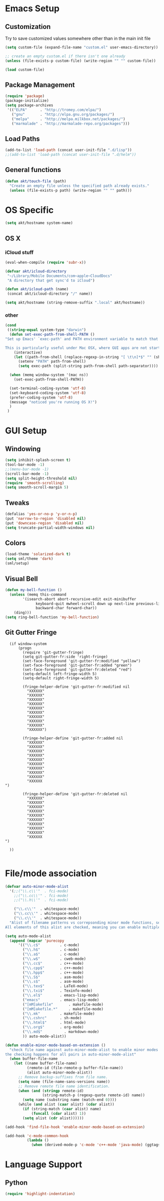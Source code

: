 # -*- mode: org -*-

* Emacs Setup
** Customization
Try to save customized values somewhere other than in the main init file
#+BEGIN_SRC emacs-lisp
(setq custom-file (expand-file-name "custom.el" user-emacs-directory))

;; create an empty custom.el if there isn't one already
(unless (file-exists-p custom-file) (write-region "" "" custom-file))

(load custom-file)
#+END_SRC

** Package Management
#+BEGIN_SRC emacs-lisp
(require 'package)
(package-initialize)
(setq package-archives
 '(("ELPA"      . "http://tromey.com/elpa/")
   ("gnu"       . "http://elpa.gnu.org/packages/")
   ("melpa"     . "http://melpa.milkbox.net/packages/")
   ("marmalade" . "http://marmalade-repo.org/packages")))
#+END_SRC
** Load Paths
#+BEGIN_SRC emacs-lisp
(add-to-list 'load-path (concat user-init-file ".d/lisp"))
;;(add-to-list 'load-path (concat user-init-file ".d/helm"))
#+END_SRC

** General functions
#+BEGIN_SRC emacs-lisp
  (defun akt/touch-file (path)
    "Create an empty file unless the specified path already exists."
    (unless (file-exists-p path) (write-region "" "" path)))
#+END_SRC 

* OS Specific
#+BEGIN_SRC emacs-lisp
(setq akt/hostname system-name)
#+END_SRC
** OS X
*** iCloud stuff
#+BEGIN_SRC emacs-lisp
(eval-when-compile (require 'subr-x))

(defvar akt/icloud-directory
 "~/Library/Mobile Documents/com~apple~CloudDocs"
 "A directory that get sync'd to iCloud")

(defun akt/icloud-path (name)
 (concat akt/icloud-directory "/" name))

(setq akt/hostname (string-remove-suffix ".local" akt/hostname))
#+END_SRC
*** other
#+BEGIN_SRC emacs-lisp
  (cond
   ((string-equal system-type "darwin")
    (defun set-exec-path-from-shell-PATH ()
  "Set up Emacs' `exec-path' and PATH environment variable to match that used by the user's shell.

  This is particularly useful under Mac OSX, where GUI apps are not started from a shell."
      (interactive)
      (let ((path-from-shell (replace-regexp-in-string "[ \t\n]*$" "" (shell-command-to-string "$SHELL --login -i -c 'echo $PATH'"))))
        (setenv "PATH" path-from-shell)
        (setq exec-path (split-string path-from-shell path-separator))))

    (when (memq window-system '(mac ns))
      (set-exec-path-from-shell-PATH))

    (set-terminal-coding-system 'utf-8)
    (set-keyboard-coding-system 'utf-8)
    (prefer-coding-system 'utf-8)
    (message "noticed you're running OS X!")
    )
   )
#+END_SRC
* GUI Setup
** Windowing
#+BEGIN_SRC emacs-lisp
(setq inhibit-splash-screen t)
(tool-bar-mode -1)
;;(menu-bar-mode -1)
(scroll-bar-mode -1)
(setq split-height-threshold nil)
(require 'smooth-scrolling)
(setq smooth-scroll-margin 5)
#+END_SRC
** Tweaks
#+BEGIN_SRC emacs-lisp
(defalias 'yes-or-no-p 'y-or-n-p)
(put 'narrow-to-region 'disabled nil)
(put 'downcase-region 'disabled nil)
(setq truncate-partial-width-windows nil)
#+END_SRC
** Colors
#+BEGIN_SRC emacs-lisp
(load-theme 'solarized-dark t)
(setq sml/theme 'dark)
(sml/setup)
#+END_SRC
** Visual Bell
#+BEGIN_SRC emacs-lisp
(defun my-bell-function ()
  (unless (memq this-command
    	'(isearch-abort abort-recursive-edit exit-minibuffer
              keyboard-quit mwheel-scroll down up next-line previous-line
              backward-char forward-char))
    (ding)))
(setq ring-bell-function 'my-bell-function)
#+END_SRC
** Git Gutter Fringe
#+begin_src ignored-emacs-lisp
  (if window-system
      (progn
        (require 'git-gutter-fringe)
        (setq git-gutter-fr:side 'right-fringe)
        (set-face-foreground 'git-gutter-fr:modified "yellow")
        (set-face-foreground 'git-gutter-fr:added "green")
        (set-face-foreground 'git-gutter-fr:deleted "red")
        (setq-default left-fringe-width 5)
        (setq-default right-fringe-width 5)

        (fringe-helper-define 'git-gutter-fr:modified nil
          "XXXXXX"
          "XXXXXX"
          "XXXXXX"
          "XXXXXX"
          "XXXXXX"
          "XXXXXX"
          "XXXXXX"
          "XXXXXX"
          "XXXXXX"
          "XXXXXX")

        (fringe-helper-define 'git-gutter-fr:added nil
          "XXXXXX"
          "XXXXXX"
          "XXXXXX"
          "XXXXXX"
          "XXXXXX"
          "XXXXXX"
          "XXXXXX"
          "XXXXXX"
          "XXXXXX"
          "XXXXXX
")

        (fringe-helper-define 'git-gutter-fr:deleted nil
          "XXXXXX"
          "XXXXXX"
          "XXXXXX"
          "XXXXXX"
          "XXXXXX"
          "XXXXXX"
          "XXXXXX"
          "XXXXXX"
          "XXXXXX"
          "XXXXXX
")

  ))

#+end_src
* File/mode association
#+BEGIN_SRC emacs-lisp
(defvar auto-minor-mode-alist
  '(;;("\\.c\\'"  . fci-mode)
    ;;("\\.cc\\'" . fci-mode)
    ;;("\\.h\\'"  . fci-mode)

    ("\\.c\\'"  . whitespace-mode)
    ("\\.cc\\'" . whitespace-mode)
    ("\\.c\\'"  . whitespace-mode))
  "Alist of filename patterns vs correpsonding minor mode functions, see `auto-mode-alist'
All elements of this alist are checked, meaning you can enable multiple minor modes for the same regexp.")

(setq auto-mode-alist
  (append (mapcar 'purecopy
      '(("\\.c$"		 . c-mode)
        ("\\.h$"		 . c-mode)
        ("\\.a$"		 . c-mode)
        ("\\.w$"		 . cweb-mode)
        ("\\.cc$"		 . c++-mode)
        ("\\.cpp$"		 . c++-mode)
        ("\\.hpp$"		 . c++-mode)
        ("\\.S$"		 . asm-mode)
        ("\\.s$"		 . asm-mode)
        ("\\.tex$"		 . LaTeX-mode)
        ("\\.txi$"		 . Texinfo-mode)
        ("\\.el$"		 . emacs-lisp-mode)
        ("emacs"		 . emacs-lisp-mode)
        ("[mM]akefile"		 . makefile-mode)
        ("[mM]akefile.*"	 . makefile-mode)
        ("\\.mk"		 . makefile-mode)
        ("\\.cshrc"		 . sh-mode)
        ("\\.html$"		 . html-mode)
        ("\\.org$"		 . org-mode)
        ("\\.md$"          . markdown-mode)
        )) auto-mode-alist))

(defun enable-minor-mode-based-on-extension ()
  "check file name against auto-minor-mode-alist to enable minor modes
the checking happens for all pairs in auto-minor-mode-alist"
  (when buffer-file-name
    (let ((name buffer-file-name)
          (remote-id (file-remote-p buffer-file-name))
          (alist auto-minor-mode-alist))
      ;; Remove backup-suffixes from file name.
      (setq name (file-name-sans-versions name))
      ;; Remove remote file name identification.
      (when (and (stringp remote-id)
                 (string-match-p (regexp-quote remote-id) name))
        (setq name (substring name (match-end 0))))
      (while (and alist (caar alist) (cdar alist))
        (if (string-match (caar alist) name)
            (funcall (cdar alist) 1))
        (setq alist (cdr alist))))))

(add-hook 'find-file-hook 'enable-minor-mode-based-on-extension)

(add-hook 'c-mode-common-hook
          (lambda ()
            (when (derived-mode-p 'c-mode 'c++-mode 'java-mode) (ggtags-mode 1))))

#+END_SRC
* Language Support
** Python
#+BEGIN_SRC emacs-lisp
(require 'highlight-indentation)
#+END_SRC
** C++
#+BEGIN_SRC emacs-lisp
;; look for C++ headers
(setq magic-mode-alist
  (append (list  
       '("\\(.\\|\n\\)*\n[ ]*class" . c++-mode)
       '("\\(.\\|\n\\)*\n[ ]*namespace" . c++-mode))
      magic-mode-alist))
#+END_SRC
** Compilation
#+begin_src emacs-lisp
(setq compilation-scroll-output 'first-error)
#+end_src

#+begin_src ignored-emacs-lisp
      (defun akt/compile ()
        "Execute compile and resize the window"
        (interactive)
        (progn ()
               (call-interactively 'compile)
               (setq cur (selected-window))
               (setq w (get-buffer-window "*compilation*"))
               (select-window w)
               (set-window-dedicated-p (selected-window) 1)
               (setq h (window-height w))
               (shrink-window (- h 10))
               (select-window cur)))

      (defun akt/compilation-mode-hook ()
        "Make sure the compile window splits vertically"
        (progn ()
               (if (not (get-buffer-window "*compilation*"))
                   (split-window-vertically))))

      (add-hook 'compilation-mode-hook 'akt/compilation-mode-hook)

#+end_src
* Org Mode Setup
Babel languages: gnuplot and dot
#+begin_src emacs-lisp
  (org-babel-do-load-languages
   'org-babel-load-languages
   '((gnuplot . t)
     (dot . t)
    )
   )
#+end_src

Org mode data is saved within an iCloud directory so that it'll be replicated to all my machines.
#+BEGIN_SRC emacs-lisp
  (setq akt/agenda-versame (akt/icloud-path "versame.org"))
  (setq akt/agenda-panamint (akt/icloud-path "panamint.org"))
  (setq akt/gtd (akt/icloud-path "gtd.org"))
  (setq org-default-notes-file (akt/icloud-path (concat akt/hostname "-capture.org")))
  (akt/touch-file org-default-notes-file)
#+END_SRC 

#+begin_src emacs-lisp
  (defun gtd ()
    "Getting Things Done"
    (interactive)
    (find-file-noselect akt/agenda-versame)
    (switch-to-buffer (find-file-noselect akt/gtd)))

  (defun versame ()
    "Begin working on VersaMe tasks"
    (interactive)
    (switch-to-buffer (find-file-noselect akt/agenda-versame)))
#+end_src

#+BEGIN_SRC emacs-lisp
  (setq org-agenda-files (list
                          org-default-notes-file
                          akt/agenda-versame
                          akt/agenda-panamint
                          akt/gtd))

    (setq org-log-done t)
    (setq org-startup-indented t)
    (setq org-directory akt/icloud-directory)
    (add-hook 'org-mode-hook (lambda () (auto-revert-mode 1)))
    (setq org-refile-targets (list (cons akt/agenda-versame '(:maxlevel . 2))))
    (setq org-enforce-todo-dependencies t)
    (setq org-agenda-dim-blocked-tasks 'invisible)
#+END_SRC

#+begin_src emacs-lisp
  (defcustom org-clock-persist-file (akt/icloud-path "org-clock-save.el")
    "Where to save Andy's Org Mode clocks" :group 'org-clock :type 'string)
  (setq org-clock-persist 'history)
  (org-clock-persistence-insinuate)
#+end_src
** clock table stuff
#+begin_src emacs-lisp
(defun org-dblock-write:rangereport (params)
  "Display day-by-day time reports."
  (let* ((ts (plist-get params :tstart))
         (te (plist-get params :tend))
         (start (time-to-seconds
                 (apply 'encode-time (org-parse-time-string ts))))
         (end (time-to-seconds
               (apply 'encode-time (org-parse-time-string te))))
         day-numbers)
    (setq params (plist-put params :tstart nil))
    (setq params (plist-put params :end nil))
    (while (<= start end)
      (save-excursion
        (insert "\n\n"
                (format-time-string (car org-time-stamp-formats)
                                    (seconds-to-time start))
                "----------------\n")
        (org-dblock-write:clocktable
         (plist-put
          (plist-put
           params
           :tstart
           (format-time-string (car org-time-stamp-formats)
                               (seconds-to-time start)))
          :tend
          (format-time-string (car org-time-stamp-formats)
                              (seconds-to-time end))))
        (setq start (+ 86400 start))))))
#+end_src
** org-secretary
#+begin_src emacs-lisp
    (load-file "~/.emacs.d/lisp/org-secretary.elc")
    (setq org-todo-keywords
          '((sequence "TODO(t)" "NEXT(n)" "|" "DONE(d)" "CANCELED(c)")
            (sequence "TASK(f)" "|" "DONE(d)")
            (sequence "MAYBE(m)" "|" "CANCELED(c)")))

    (setq org-todo-keyword-faces
          '(("TODO" . (:foreground "DarkOrange1" :weight bold))
            ("MAYBE" . (:foreground "sea green"))
            ("DONE" . (:foreground "light sea green"))
            ("CANCELED" . (:foreground "forest green"))
            ("TASK" . (:foreground "blue"))
            ))

    (setq org-tags-exclude-from-inheritance '("prj")
          org-stuck-projects '("+prj/-MAYBE-DONE"
                               ("TODO" "TASK") ()))
    (setq org-sec-me "akt")

    (setq org-agenda-custom-commands
          '(("h" "Work todos" tags-todo
             "-personal-doat={.+}-dowith={.+}/!-TASK"
             ((org-agenda-todo-ignore-scheduled t)))
            ("H" "All work todos" tags-todo "-personal/!-TASK-MAYBE"
             ((org-agenda-todo-ignore-scheduled nil)))
            ("A" "Work todos with doat or dowith" tags-todo
             "-personal+doat={.+}|dowith={.+}/!-TASK"
             ((org-agenda-todo-ignore-scheduled nil)))
            ("j" "TODO dowith and TASK with"
             ((org-sec-with-view "TODO dowith")
              (org-sec-where-view "TODO doat")
              (org-sec-assigned-with-view "TASK with")
              (org-sec-stuck-with-view "STUCK with")))
            ("J" "Interactive TODO dowith and TASK with"
             ((org-sec-who-view "TODO dowith")))))

    (setq akt/org-capture-meeting-template
  "* TODO akt/Discuss %? :MEET:
    SCHEDULED: %^{When?}T
  ,** Who
    - [ ] %(eval 'org-sec-me)
  ,** Agenda
    - [ ] item1\n   - [ ] item2
  ,** Discussion
  ,** Actions
    - [ ] action1
    - [ ] action2
  "
  )

  (setq org-agenda-custom-commands
        '(("h" "Work todos" tags-todo
           "-personal-doat={.+}-dowith={.+}/!-TASK"
           ((org-agenda-todo-ignore-scheduled t)))
          ("H" "All work todos" tags-todo "-personal/!-TASK-MAYBE"
           ((org-agenda-todo-ignore-scheduled nil)))
          ("A" "Work todos with doat or dowith" tags-todo
           "-personal+doat={.+}|dowith={.+}/!-TASK"
           ((org-agenda-todo-ignore-scheduled nil)))
          ("j" "TODO dowith and TASK with"
           ((org-sec-with-view "TODO dowith")
            (org-sec-where-view "TODO doat")
            (org-sec-assigned-with-view "TASK with")
            (org-sec-stuck-with-view "STUCK with")))
          ("J" "Interactive TODO dowith and TASK with"
           ((org-sec-who-view "TODO dowith")))))

  (setq akt/org-capture-todo-template
  "* TODO %?
  %U
  %a
  "
  )

  (setq akt/org-capture-note-template
  "* note: %?
  "
  )

  (setq org-capture-templates
        (list
         (list "t" "todo" 'entry '(file org-default-notes-file) akt/org-capture-todo-template)
         (list "m" "meeting" 'entry '(file org-default-notes-file) akt/org-capture-meeting-template)
         (list "n" "note" 'entry '(file org-default-notes-file) akt/org-capture-note-template)
         ))


#+end_src
** reveal.js
#+begin_src emacs-lisp
(require 'ox-reveal)
#+end_src
* Non-standard Features
** Git
#+BEGIN_SRC emacs-lisp
(setq magit-last-seen-setup-instructions "1.4.0")
(setq magit-push-always-verify nil)
(require 'git-blame)
#+END_SRC
** Fill Column
#+BEGIN_SRC emacs-lisp
(require 'fill-column-indicator)
;;(setq fci-rule-color "darkblue")
;;(setq-default fci-rule-column 80)
;;(setq fill-column 80)
#+END_SRC
** Whitespace and Tabs
#+BEGIN_SRC emacs-lisp
(require 'whitespace)
(setq whitespace-style '(face empty lines-tail trailing))

(setq default-tab-width 4)
(setq-default indent-tabs-mode nil)
#+END_SRC

** Parenthesis Matching
#+BEGIN_SRC emacs-lisp
(defun match-paren (arg)
  "Go to the matching paren if on a paren; otherwise insert %."
  (interactive "p")
  (cond ((looking-at "\\s\(") (forward-list 1) (backward-char 1))
        ((looking-at "\\s\)") (forward-char 1) (backward-list 1))
        (t (self-insert-command (or arg 1)))))

(global-set-key "%" 'match-paren)
#+END_SRC
** Helm
#+BEGIN_SRC emacs-lisp
;;(require 'helm)
;;(require 'helm-config)
;;(require 'helm-match-plugin)
#+END_SRC

** Occur Mode
#+BEGIN_SRC emacs-lisp
;; Alex Schroeder [http://www.emacswiki.org/cgi-bin/wiki/OccurBuffer]
(defun isearch-occur ()
  "*Invoke `occur' from within isearch."
  (interactive)
  (let ((case-fold-search isearch-case-fold-search))
    (occur (if isearch-regexp isearch-string (regexp-quote isearch-string)))))
#+END_SRC

** ECB
#+BEGIN_SRC ignore-emacs-lisp
(require 'ecb)
;;(require 'ecb-autoloads)
(setq ecb-compile-window-height 12)
#+END_SRC
** Reload Init File
#+BEGIN_SRC emacs-lisp
(defun reload-init-file ()
  "Reload Emacs initialization without quitting."
  (interactive)
  (org-babel-load-file "~/.emacs.d/init.org")
)
#+END_SRC

** Ido
#+begin_src emacs-lisp
(require 'ido)
(ido-mode t)
#+end_src
** smex
#+begin_src emacs-lisp
(require 'smex)
(smex-initialize)
#+end_src
** popwin
#+begin_src emacs-lisp
(require 'popwin)
(popwin-mode t)
#+end_src
** isearch-delete-something
#+begin_src emacs-lisp
  ;; An attempt at this Emacs SX question:
  ;; https://emacs.stackexchange.com/questions/10359/delete-portion-of-isearch-string-that-does-not-match-or-last-char-if-complete-m

  (defun isearch-delete-something ()
    "Delete non-matching text or the last character."
    ;; Mostly copied from `isearch-del-char' and Drew's answer on the page above
    (interactive)
    (if (= 0 (length isearch-string))
        (ding)
      (setq isearch-string
            (substring isearch-string
                       0
                       (or (isearch-fail-pos) (1- (length isearch-string)))))
      (setq isearch-message
            (mapconcat #'isearch-text-char-description isearch-string "")))
    (if isearch-other-end (goto-char isearch-other-end))
    (isearch-search)
    (isearch-push-state)
    (isearch-update))

  (define-key isearch-mode-map (kbd "<backspace>") 'isearch-delete-something)
#+end_src
** neotree
#+begin_src emacs-lisp
  (require 'neotree)
  (defun akt/eshell-here (dir)
    "Go to eshell and set current directory to the specified path"
    (interactive)
    (eshell)
    ;;(eshell/pushd ".")
    (cd dir)
    (goto-char (point-max))
    (eshell-kill-input)
    (eshell-send-input))

  (defun akt/eshell-at-neotree-dir (path _)
    "Launch eshell window at current directory within neotree."
    (interactive)
    (akt/eshell-here path))

  (defun akt/eshell-at-neotree-file (path _)
    "Launch eshell window at current directory within neotree."
    (interactive)
    (akt/eshell-here (file-name-directory path)))

  (define-key neotree-mode-map (kbd "!") (neotree-make-executor
                                          :dir-fn 'akt/eshell-at-neotree-dir
                                          :file-fn 'akt/eshell-at-neotree-file))

  ;;(push '(eshell-mode :position top :height 20) popwin:special-display-config)
#+end_src
** mouse commands
#+begin_src emacs-lisp
  (defun akt/delete-window-under-mouse (EVENT)
    "Deletes the window under the mouse."
    (interactive "e")
    (mouse-set-point EVENT)
    (delete-window))
#+end_src
** reveal.js
 #+begin_src emacs-lisp
(setq org-reveal-root "http://cdn.jsdelivr.net/reveal.js/3.0.0/")
 #+end_src
* Keyboard Bindings
** Key Chords
#+BEGIN_SRC emacs-lisp
(require 'key-chord)
(key-chord-mode 1)
;;(key-chord-define-global "FF" 'clang-format)
(key-chord-define-global "nm" 'neotree-toggle)
(key-chord-define-global "cm" 'compile)
(key-chord-define-global "dm" 'gdb)
#+END_SRC
** Org Mode
#+BEGIN_SRC emacs-lisp
  (define-key global-map (kbd "C-c c") 'org-capture)

  (defun akt/visit-org-captures ()
    (interactive)
    (find-file org-default-notes-file))

  (defun akt/visit-default-org ()
    (interactive)
    (find-file (akt/icloud-path "avegant.org")))

  (define-key global-map (kbd "C-c o C") 'akt/visit-org-captures)
  (define-key global-map (kbd "C-c o <RET>") 'akt/visit-default-org)

  (global-set-key (kbd "C-c a") 'org-agenda)

#+END_SRC
** Other
#+BEGIN_SRC emacs-lisp

  (defun clang-format-region (char-start char-end &optional style)
    "Use clang-format to format the code between START and END according to STYLE.
  If called interactively uses the region or the current statement if there
  is no active region.  If no style is given uses `clang-format-style'."
    (interactive
     (if (use-region-p)
         (list (region-beginning) (region-end))
       (list (point) (point))))

    (unless style
      (setq style clang-format-style))

    (let ((start (1- (position-bytes char-start)))
          (end (1- (position-bytes char-end)))
          (cursor (1- (position-bytes (point))))
          (temp-buffer (generate-new-buffer " *clang-format-temp*"))
          (temp-file (make-temp-file "clang-format")))
      (unwind-protect
          (let (status stderr operations)
            (setq status
                  (call-process-region
                   (point-min) (point-max) clang-format-executable
                   nil `(,temp-buffer ,temp-file) nil

                   "-output-replacements-xml"
                   ;;"-sort-includes"
                   "-assume-filename" (or (buffer-file-name) "")
                   "-style" style
                   "-offset" (number-to-string start)
                   "-length" (number-to-string (- end start))
                   "-cursor" (number-to-string cursor)))
            (setq stderr
                  (with-temp-buffer
                    (insert-file-contents temp-file)
                    (when (> (point-max) (point-min))
                      (insert ": "))
                    (buffer-substring-no-properties
                     (point-min) (line-end-position))))

            (cond
             ((stringp status)
              (error "(clang-format killed by signal %s%s)" status stderr))
             ((not (equal 0 status))
              (error "(clang-format failed with code %d%s)" status stderr)))

            (with-current-buffer temp-buffer
              (setq operations (clang-format--extract (car (xml-parse-region)))))

            (let ((replacements (nth 0 operations))
                  (cursor (nth 1 operations))
                  (incomplete-format (nth 2 operations)))
              (save-excursion
                (mapc (lambda (rpl)
                        (apply #'clang-format--replace rpl))
                      replacements))
              (when cursor
                (goto-char (byte-to-position (1+ cursor))))
              (message "%s" incomplete-format)
              (if incomplete-format
                  (message "(clang-format: incomplete (syntax errors)%s)" stderr)
                (message "(clang-format: success%s)" stderr))))
        (delete-file temp-file)
        (when (buffer-name temp-buffer) (kill-buffer temp-buffer)))))


    (global-set-key (kbd "C-x g") 'magit-status)
    (define-key isearch-mode-map (kbd "C-o") 'isearch-occur)
    (when (require 'clang-format nil 'noerror)
      (global-set-key (kbd "C-c C-f C-r") 'clang-format-region)
      (global-set-key (kbd "C-c C-f C-b") 'clang-format-buffer))

    ;;(global-set-key (kbd "C-:") 'ac-complete-with-helm)
    ;;(define-key ac-complete-mode-map (kbd "C-:") 'ac-complete-with-helm)
    ;;(global-set-key (kbd "C-x C-f") 'helm-find-files)


    (require 'cl) ;; for lexical-let
    (defun ignore-error-wrapper (fn)
      "Funtion return new function that ignore errors.
       The function wraps a function with `ignore-errors' macro."
      (lexical-let ((fn fn))
        (lambda ()
          (interactive)
          (ignore-errors
            (funcall fn)))))

  (global-set-key [s-left] (ignore-error-wrapper 'windmove-left))
  (global-set-key [s-right] (ignore-error-wrapper 'windmove-right))
  (global-set-key [s-up] (ignore-error-wrapper 'windmove-up))
  (global-set-key [s-down] (ignore-error-wrapper 'windmove-down))
  (global-set-key [s-mouse-1] 'akt/delete-window-under-mouse)

  (global-set-key (kbd "M-x") 'smex)
  (global-set-key (kbd "M-X") 'smex-major-mode-commands)
  (global-set-key (kbd "C-c C-c M-x") 'execute-extended-command)
  (global-set-key (kbd "C-=") 'er/expand-region)


#+END_SRC
* gnus
#+begin_src unused-emacs-lisp
  (setq message-send-mail-function 'smtpmail-send-it
        smtpmail-starttls-credentials '(("smtp.gmail.com" 587 nil nil))
        smtpmail-auth-credentials '(("smtp.gmail.com" 587 "andyturk@gmail.com" nil))
        smtpmail-default-smtp-server "smtp.gmail.com"
        smtpmail-smtp-server "smtp.gmail.com"
        smtpmail-smtp-service 587
        starttls-gnutls-program "/opt/local/bin/gnutls-cli"
        starttls-extra-arguments nil
        starttls-use-gnutls t)
#+end_src
